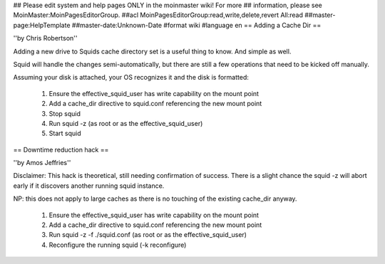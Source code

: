 ## Please edit system and help pages ONLY in the moinmaster wiki! For more
## information, please see MoinMaster:MoinPagesEditorGroup.
##acl MoinPagesEditorGroup:read,write,delete,revert All:read
##master-page:HelpTemplate
##master-date:Unknown-Date
#format wiki
#language en
== Adding a Cache Dir ==

''by Chris Robertson''

Adding a new drive to Squids cache directory set is a useful thing to know. And simple as well.

Squid will handle the changes semi-automatically, but there are still a few operations that need to be kicked off manually.

Assuming your disk is attached, your OS recognizes it and the disk is formatted:

 1. Ensure the effective_squid_user has write capability on the mount point
 2. Add a cache_dir directive to squid.conf referencing the new mount point
 3. Stop squid
 4. Run squid -z (as root or as the effective_squid_user)
 5. Start squid

== Downtime reduction hack ==

''by Amos Jeffries''

Disclaimer: This hack is theoretical, still needing confirmation of success. There is a slight chance the squid -z will abort early if it discovers another running squid instance.

NP: this does not apply to large caches as there is no touching of the existing cache_dir anyway.

 1. Ensure the effective_squid_user has write capability on the mount point
 2. Add a cache_dir directive to squid.conf referencing the new mount point
 3. Run squid -z -f ./squid.conf (as root or as the effective_squid_user)
 4. Reconfigure the running squid (-k reconfigure)
